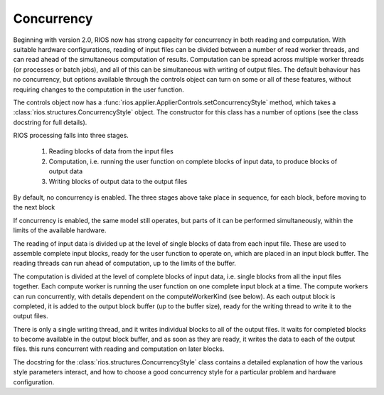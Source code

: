 ===========
Concurrency
===========

Beginning with version 2.0, RIOS now has strong capacity for concurrency
in both reading and computation. With suitable hardware configurations, 
reading of input files can be divided between a number of read worker threads,
and can read ahead of the simultaneous computation of results. 
Computation can be spread across multiple worker threads (or processes or 
batch jobs), and all of this can be simultaneous with writing of output files. 
The default behaviour has no concurrency, but options available through the
controls object can turn on some or all of these features, without
requiring changes to the computation in the user function.

The controls object now has a :func:`rios.applier.ApplierControls.setConcurrencyStyle` 
method, which takes a :class:`rios.structures.ConcurrencyStyle` object. 
The constructor for this class has a number of options (see the class
docstring for full details). 

RIOS processing falls into three stages.

    1. Reading blocks of data from the input files
    2. Computation, i.e. running the user function on complete
       blocks of input data, to produce blocks of output data
    3. Writing blocks of output data to the output files

By default, no concurrency is enabled. The three stages above take place
in sequence, for each block, before moving to the next block

If concurrency is enabled, the same model still operates, but parts of it can
be performed simultaneously, within the limits of the available hardware.

The reading of input data is divided up at the level of single blocks of data
from each input file. These are used to assemble complete input blocks, 
ready for the user function to operate on, which are placed in an input
block buffer. The reading threads can run ahead of computation, up to the 
limits of the buffer.

The computation is divided at the level of complete blocks of input data,
i.e. single blocks from all the input files together. Each compute worker
is running the user function on one complete input block at a time. The
compute workers can run concurrently, with details dependent on the
computeWorkerKind (see below). As each output block is completed, it is
added to the output block buffer (up to the buffer size), ready for the 
writing thread to write it to the output files.

There is only a single writing thread, and it writes individual blocks to 
all of the output files. It waits for completed blocks to become available
in the output block buffer, and as soon as they are ready, it writes the data
to each of the output files. this runs concurrent with reading and computation
on later blocks.

The docstring for the :class:`rios.structures.ConcurrencyStyle` class
contains a detailed explanation of how the various style parameters interact,
and how to choose a good concurrency style for a particular problem and
hardware configuration. 

